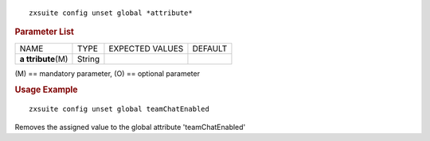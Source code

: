 
::

   zxsuite config unset global *attribute*

.. rubric:: Parameter List

+-----------------+-----------------+-----------------+-----------------+
| NAME            | TYPE            | EXPECTED VALUES | DEFAULT         |
+-----------------+-----------------+-----------------+-----------------+
| **a             | String          |                 |                 |
| ttribute**\ (M) |                 |                 |                 |
+-----------------+-----------------+-----------------+-----------------+

\(M) == mandatory parameter, (O) == optional parameter

.. rubric:: Usage Example

::

   zxsuite config unset global teamChatEnabled

Removes the assigned value to the global attribute 'teamChatEnabled'
